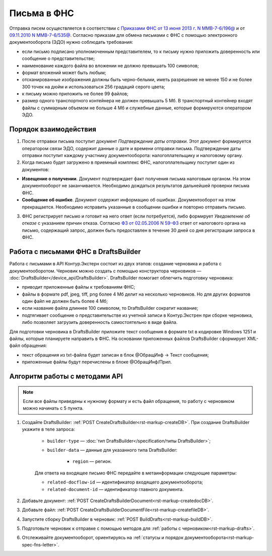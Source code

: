 .. _`Приказами ФНС от 13 июня 2013 г. N ММВ-7-6/196@`: https://normativ.kontur.ru/document?moduleId=1&documentId=338803
.. _`09.11.2010 N ММВ-7-6/535@`: https://normativ.kontur.ru/document?moduleId=1&documentId=411536&cwi=620#h719
.. _`ФЗ от 02.05.2006 N 59-ФЗ`: https://normativ.kontur.ru/document?moduleId=1&documentId=158860


Письма в ФНС
============

Отправка писем осуществляется в соответствии с `Приказами ФНС от 13 июня 2013 г. N ММВ-7-6/196@`_ и от `09.11.2010 N ММВ-7-6/535@`_. Согласно приказам для обмена письмами с ФНС с помощью электронного документооборота (ЭДО) нужно соблюдать требования:

* если письмо подписано уполномоченным представителем, то к письму нужно приложить доверенность или сообщение о представительстве;
* наименование каждого файла во вложении не должно превышать 100 символов;
* формат вложений может быть любым;
* отсканированные изображения должны быть черно-белыми, иметь разрешение не менее 150 и не более 300 точек на дюйм и использоваться 256 градаций серого цвета;
* к письму можно приложить не более 99 файлов;
* размер одного транспортного контейнера не должен превышать 5 Мб. В транспортный контейнер входят файлы с суммарным объемом не больше 4 Мб и служебные данные, которые формируются оператором ЭДО.

Порядок взаимодействия
----------------------

1. После отправки письма поступит документ *Подтверждение даты отправки*. Этот документ формируется оператором связи ЭДО, содержит данные о дате и времени отправки письма. Подтверждение даты отправки поступит каждому участнику документооборота: налогоплательщику и налоговому органу.

2. Когда письмо будет загружено в приемный комплекс ФНС, налогоплательщику поступит один из документов:

* **Извещение о получении**. Документ подтверждает факт получения письма налоговым органом. На этом документооборот не заканчивается. Необходимо дождаться результатов дальнейшей проверки письма ФНС.
* **Сообщение об ошибке**. Документ содержит информацию об ошибках. Документооборот на этом прекращается. Необходимо исправить указанные в сообщении ошибки и повторно отправить письмо.

3. ФНС регистрирует письмо и готовит на него ответ (если потребуется), либо формирует *Уведомление об отказе* с указанием причин отказа. Согласно `ФЗ от 02.05.2006 N 59-ФЗ`_ ответ от налогового органа на письмо, содержащий запрос, должен быть предоставлен в течение 30 дней со дня регистрации запроса в ФНС.

Работа с письмами ФНС в DraftsBuilder
-------------------------------------

Работа с письмами в API Контур.Экстерн состоит из двух этапов: создание черновика и работа с документооборотом. Черновик можно создать с помощью конструктора черновиков — :doc:`DraftsBuilder</device_api/DraftsBuilder>`. DraftsBuilder помогает облегчить подготовку черновика:

* приводит приложенные файлы к требованиям ФНС; 
* файлы в формате pdf, jpeg, tiff, png более 4 Мб делит на несколько черновиков. Но для других форматов один файл не должен быть более 4 Мб;
* если название файла длиннее 100 символом, то DraftsBuilder сократит название;
* подтягивает сообщение о представительстве из учетной записи в Контур.Экстрен при сборке черновика, либо позволяет загрузить доверенность самостоятельно в виде файла.

Для подготовки черновика в DraftsBuilder приложите текст сообщения в формате txt в кодировке Windows 1251 и файлы, которые планируете направить в ФНС. На основании приложенных файлов DraftsBuilder сформирует XML-файл обращения:

* текст обращения из txt-файла будет записан в блок @ОбращИнф → Текст сообщения;
* приложенные файлы будут перечислены в блоке @ОбращИнф/Прил.

Алгоритм работы с методами API
------------------------------

.. note:: Если все файлы приведены к нужному формату и есть файл обращения, то работу с черновиком можно начинать с 5 пункта.

1. Создайте DraftsBuilder:  :ref:`POST CreateDraftsBuilder<rst-markup-createDB>`. При создание DraftsBuilder укажите в теле запроса:

    * ``builder-type`` — :doc:`тип DraftsBuilder</specification/типы DraftsBuilder>`;
    * ``builder-data`` — данные для указанного типа DraftsBuilder:
    
            * ``region`` — регион.

    Для ответа на входящее письмо ФНС передайте в метаинформации следующие параметры:

    * ``related-docflow-id`` — идентификатор входящего документооборота;
    * ``related-document-id`` — идентификатор главного документа.

2. Добавьте документ: :ref:`POST CreateDraftsBuilderDocument<rst-markup-createdocDB>`.

3. Добавьте файл: :ref:`POST CreateDraftsBuilderDocumentFile<rst-markup-createfileDB>`.

4. Запустите сборку DraftsBuilder в черновик: :ref:`POST BuildDrafts<rst-markup-buildDB>`.

5. Подготовьте черновик к отправке с помощью методов для :ref:`работы с черновиком<rst-markup-drafts>`. 

6. Отслеживайте документооборот, ориентируясь на :ref:`статусы и порядок документооборота<rst-markup-spec-fns-letter>`.  